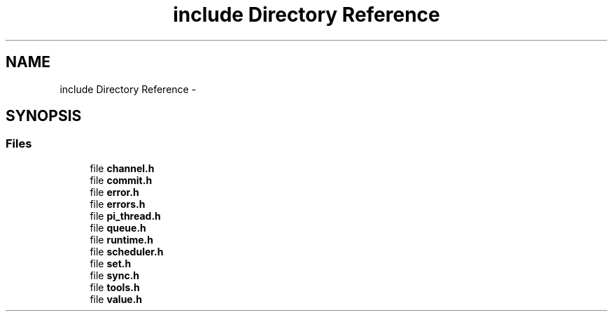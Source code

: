 .TH "include Directory Reference" 3 "Fri Jan 25 2013" "PiThread" \" -*- nroff -*-
.ad l
.nh
.SH NAME
include Directory Reference \- 
.SH SYNOPSIS
.br
.PP
.SS "Files"

.in +1c
.ti -1c
.RI "file \fBchannel\&.h\fP"
.br
.ti -1c
.RI "file \fBcommit\&.h\fP"
.br
.ti -1c
.RI "file \fBerror\&.h\fP"
.br
.ti -1c
.RI "file \fBerrors\&.h\fP"
.br
.ti -1c
.RI "file \fBpi_thread\&.h\fP"
.br
.ti -1c
.RI "file \fBqueue\&.h\fP"
.br
.ti -1c
.RI "file \fBruntime\&.h\fP"
.br
.ti -1c
.RI "file \fBscheduler\&.h\fP"
.br
.ti -1c
.RI "file \fBset\&.h\fP"
.br
.ti -1c
.RI "file \fBsync\&.h\fP"
.br
.ti -1c
.RI "file \fBtools\&.h\fP"
.br
.ti -1c
.RI "file \fBvalue\&.h\fP"
.br
.in -1c
